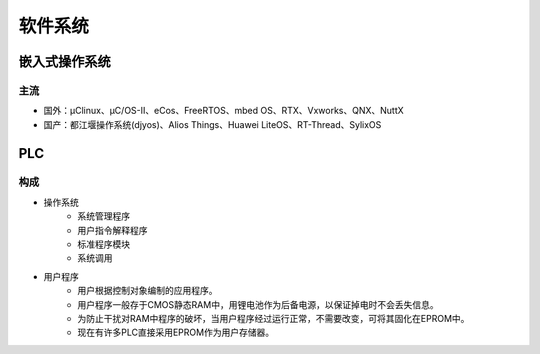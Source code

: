 ﻿软件系统
========================================

嵌入式操作系统
----------------------------------------

主流
~~~~~~~~~~~~~~~~~~~~~~~~~~~~~~~~~~~~~~~~
+ 国外：μClinux、μC/OS-II、eCos、FreeRTOS、mbed OS、RTX、Vxworks、QNX、NuttX
+ 国产：都江堰操作系统(djyos)、Alios Things、Huawei LiteOS、RT-Thread、SylixOS

PLC
----------------------------------------

构成
~~~~~~~~~~~~~~~~~~~~~~~~~~~~~~~~~~~~~~~~
+ 操作系统
	- 系统管理程序
	- 用户指令解释程序
	- 标准程序模块
	- 系统调用

+ 用户程序
	- 用户根据控制对象编制的应用程序。
	- 用户程序一般存于CMOS静态RAM中，用锂电池作为后备电源，以保证掉电时不会丢失信息。
	- 为防止干扰对RAM中程序的破坏，当用户程序经过运行正常，不需要改变，可将其固化在EPROM中。
	- 现在有许多PLC直接采用EPROM作为用户存储器。

